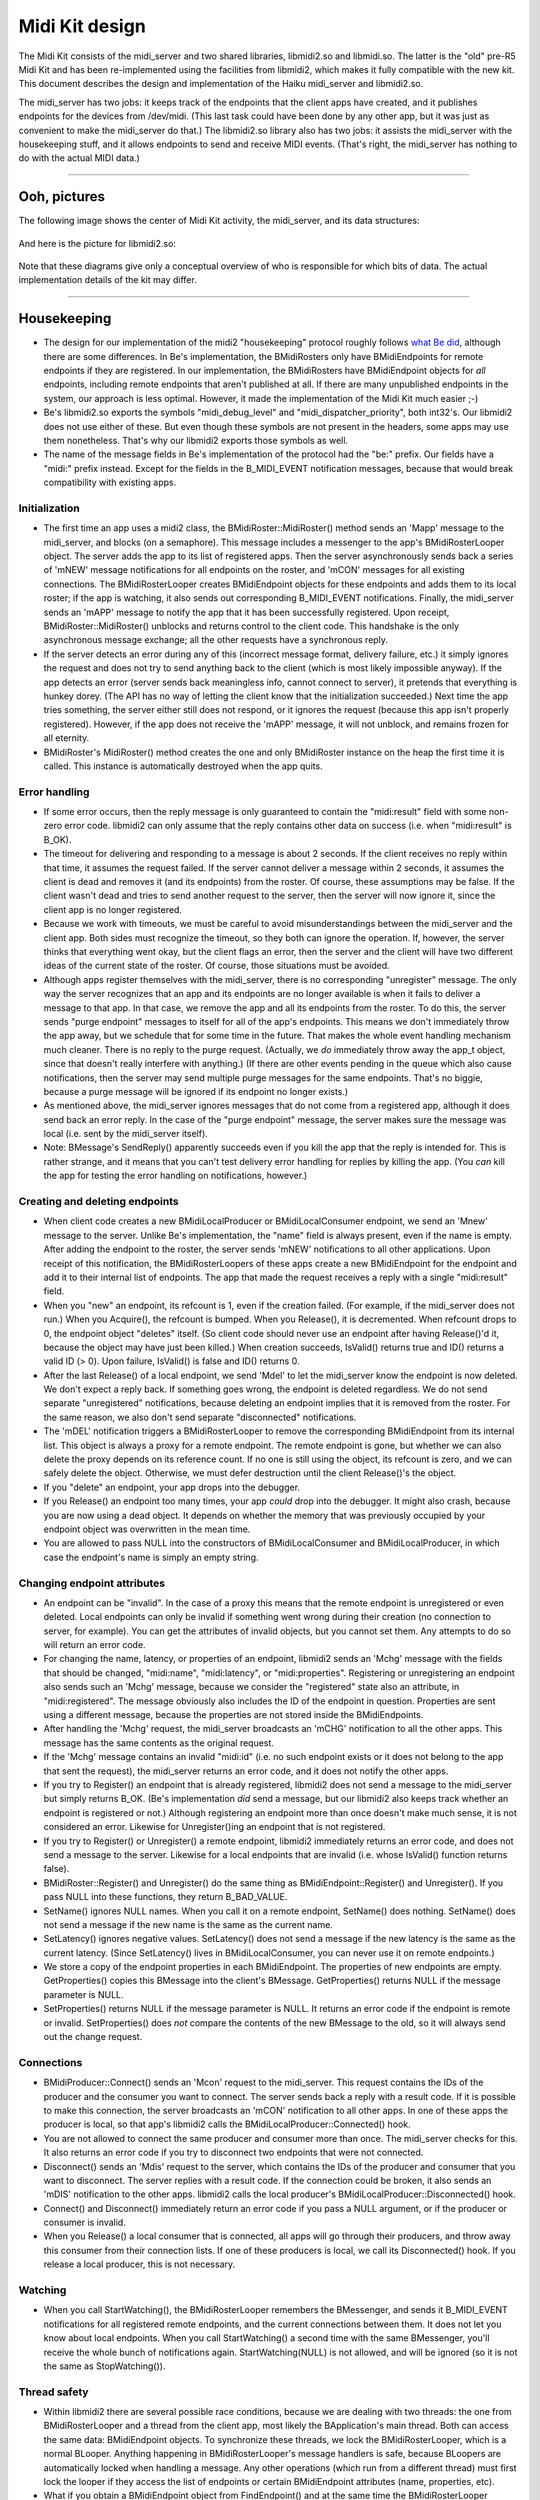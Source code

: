 Midi Kit design
===============

The Midi Kit consists of the midi_server and two shared libraries,
libmidi2.so and libmidi.so. The latter is the "old" pre-R5 Midi Kit and
has been re-implemented using the facilities from libmidi2, which makes
it fully compatible with the new kit. This document describes the design
and implementation of the Haiku midi_server and libmidi2.so.

The midi_server has two jobs: it keeps track of the endpoints that the
client apps have created, and it publishes endpoints for the devices
from /dev/midi. (This last task could have been done by any other app,
but it was just as convenient to make the midi_server do that.) The
libmidi2.so library also has two jobs: it assists the midi_server with
the housekeeping stuff, and it allows endpoints to send and receive MIDI
events. (That's right, the midi_server has nothing to do with the actual
MIDI data.)

--------------

Ooh, pictures
-------------

The following image shows the center of Midi Kit activity, the
midi_server, and its data structures:

   |image0|

And here is the picture for libmidi2.so:

   |image1|

Note that these diagrams give only a conceptual overview of who is
responsible for which bits of data. The actual implementation details of
the kit may differ.

--------------

Housekeeping
------------

-  The design for our implementation of the midi2 "housekeeping"
   protocol roughly follows `what Be did <oldprotocol.html>`__, although
   there are some differences. In Be's implementation, the BMidiRosters
   only have BMidiEndpoints for remote endpoints if they are registered.
   In our implementation, the BMidiRosters have BMidiEndpoint objects
   for *all* endpoints, including remote endpoints that aren't published
   at all. If there are many unpublished endpoints in the system, our
   approach is less optimal. However, it made the implementation of the
   Midi Kit much easier ;-)

-  Be's libmidi2.so exports the symbols "midi_debug_level" and
   "midi_dispatcher_priority", both int32's. Our libmidi2 does not use
   either of these. But even though these symbols are not present in the
   headers, some apps may use them nonetheless. That's why our libmidi2
   exports those symbols as well.

-  The name of the message fields in Be's implementation of the protocol
   had the "be:" prefix. Our fields have a "midi:" prefix instead.
   Except for the fields in the B_MIDI_EVENT notification messages,
   because that would break compatibility with existing apps.

Initialization
~~~~~~~~~~~~~~

-  The first time an app uses a midi2 class, the
   BMidiRoster::MidiRoster() method sends an 'Mapp' message to the
   midi_server, and blocks (on a semaphore). This message includes a
   messenger to the app's BMidiRosterLooper object. The server adds the
   app to its list of registered apps. Then the server asynchronously
   sends back a series of 'mNEW' message notifications for all endpoints
   on the roster, and 'mCON' messages for all existing connections. The
   BMidiRosterLooper creates BMidiEndpoint objects for these endpoints
   and adds them to its local roster; if the app is watching, it also
   sends out corresponding B_MIDI_EVENT notifications. Finally, the
   midi_server sends an 'mAPP' message to notify the app that it has
   been successfully registered. Upon receipt, BMidiRoster::MidiRoster()
   unblocks and returns control to the client code. This handshake is
   the only asynchronous message exchange; all the other requests have a
   synchronous reply.

-  If the server detects an error during any of this (incorrect message
   format, delivery failure, etc.) it simply ignores the request and
   does not try to send anything back to the client (which is most
   likely impossible anyway). If the app detects an error (server sends
   back meaningless info, cannot connect to server), it pretends that
   everything is hunkey dorey. (The API has no way of letting the client
   know that the initialization succeeded.) Next time the app tries
   something, the server either still does not respond, or it ignores
   the request (because this app isn't properly registered). However, if
   the app does not receive the 'mAPP' message, it will not unblock, and
   remains frozen for all eternity.

-  BMidiRoster's MidiRoster() method creates the one and only
   BMidiRoster instance on the heap the first time it is called. This
   instance is automatically destroyed when the app quits.

Error handling
~~~~~~~~~~~~~~

-  If some error occurs, then the reply message is only guaranteed to
   contain the "midi:result" field with some non- zero error code.
   libmidi2 can only assume that the reply contains other data on
   success (i.e. when "midi:result" is B_OK).

-  The timeout for delivering and responding to a message is about 2
   seconds. If the client receives no reply within that time, it assumes
   the request failed. If the server cannot deliver a message within 2
   seconds, it assumes the client is dead and removes it (and its
   endpoints) from the roster. Of course, these assumptions may be
   false. If the client wasn't dead and tries to send another request to
   the server, then the server will now ignore it, since the client app
   is no longer registered.

-  Because we work with timeouts, we must be careful to avoid
   misunderstandings between the midi_server and the client app. Both
   sides must recognize the timeout, so they both can ignore the
   operation. If, however, the server thinks that everything went okay,
   but the client flags an error, then the server and the client will
   have two different ideas of the current state of the roster. Of
   course, those situations must be avoided.

-  Although apps register themselves with the midi_server, there is no
   corresponding "unregister" message. The only way the server
   recognizes that an app and its endpoints are no longer available is
   when it fails to deliver a message to that app. In that case, we
   remove the app and all its endpoints from the roster. To do this, the
   server sends "purge endpoint" messages to itself for all of the app's
   endpoints. This means we don't immediately throw the app away, but we
   schedule that for some time in the future. That makes the whole event
   handling mechanism much cleaner. There is no reply to the purge
   request. (Actually, we *do* immediately throw away the app_t object,
   since that doesn't really interfere with anything.) (If there are
   other events pending in the queue which also cause notifications,
   then the server may send multiple purge messages for the same
   endpoints. That's no biggie, because a purge message will be ignored
   if its endpoint no longer exists.)

-  As mentioned above, the midi_server ignores messages that do not come
   from a registered app, although it does send back an error reply. In
   the case of the "purge endpoint" message, the server makes sure the
   message was local (i.e. sent by the midi_server itself).

-  Note: BMessage's SendReply() apparently succeeds even if you kill the
   app that the reply is intended for. This is rather strange, and it
   means that you can't test delivery error handling for replies by
   killing the app. (You *can* kill the app for testing the error
   handling on notifications, however.)

Creating and deleting endpoints
~~~~~~~~~~~~~~~~~~~~~~~~~~~~~~~

-  When client code creates a new BMidiLocalProducer or
   BMidiLocalConsumer endpoint, we send an 'Mnew' message to the server.
   Unlike Be's implementation, the "name" field is always present, even
   if the name is empty. After adding the endpoint to the roster, the
   server sends 'mNEW' notifications to all other applications. Upon
   receipt of this notification, the BMidiRosterLoopers of these apps
   create a new BMidiEndpoint for the endpoint and add it to their
   internal list of endpoints. The app that made the request receives a
   reply with a single "midi:result" field.

-  When you "new" an endpoint, its refcount is 1, even if the creation
   failed. (For example, if the midi_server does not run.) When you
   Acquire(), the refcount is bumped. When you Release(), it is
   decremented. When refcount drops to 0, the endpoint object "deletes"
   itself. (So client code should never use an endpoint after having
   Release()'d it, because the object may have just been killed.) When
   creation succeeds, IsValid() returns true and ID() returns a valid ID
   (> 0). Upon failure, IsValid() is false and ID() returns 0.

-  After the last Release() of a local endpoint, we send 'Mdel' to let
   the midi_server know the endpoint is now deleted. We don't expect a
   reply back. If something goes wrong, the endpoint is deleted
   regardless. We do not send separate "unregistered" notifications,
   because deleting an endpoint implies that it is removed from the
   roster. For the same reason, we also don't send separate
   "disconnected" notifications.

-  The 'mDEL' notification triggers a BMidiRosterLooper to remove the
   corresponding BMidiEndpoint from its internal list. This object is
   always a proxy for a remote endpoint. The remote endpoint is gone,
   but whether we can also delete the proxy depends on its reference
   count. If no one is still using the object, its refcount is zero, and
   we can safely delete the object. Otherwise, we must defer destruction
   until the client Release()'s the object.

-  If you "delete" an endpoint, your app drops into the debugger.

-  If you Release() an endpoint too many times, your app *could* drop
   into the debugger. It might also crash, because you are now using a
   dead object. It depends on whether the memory that was previously
   occupied by your endpoint object was overwritten in the mean time.

-  You are allowed to pass NULL into the constructors of
   BMidiLocalConsumer and BMidiLocalProducer, in which case the
   endpoint's name is simply an empty string.

Changing endpoint attributes
~~~~~~~~~~~~~~~~~~~~~~~~~~~~

-  An endpoint can be "invalid". In the case of a proxy this means that
   the remote endpoint is unregistered or even deleted. Local endpoints
   can only be invalid if something went wrong during their creation (no
   connection to server, for example). You can get the attributes of
   invalid objects, but you cannot set them. Any attempts to do so will
   return an error code.

-  For changing the name, latency, or properties of an endpoint,
   libmidi2 sends an 'Mchg' message with the fields that should be
   changed, "midi:name", "midi:latency", or "midi:properties".
   Registering or unregistering an endpoint also sends such an 'Mchg'
   message, because we consider the "registered" state also an
   attribute, in "midi:registered". The message obviously also includes
   the ID of the endpoint in question. Properties are sent using a
   different message, because the properties are not stored inside the
   BMidiEndpoints.

-  After handling the 'Mchg' request, the midi_server broadcasts an
   'mCHG' notification to all the other apps. This message has the same
   contents as the original request.

-  If the 'Mchg' message contains an invalid "midi:id" (i.e. no such
   endpoint exists or it does not belong to the app that sent the
   request), the midi_server returns an error code, and it does not
   notify the other apps.

-  If you try to Register() an endpoint that is already registered,
   libmidi2 does not send a message to the midi_server but simply
   returns B_OK. (Be's implementation *did* send a message, but our
   libmidi2 also keeps track whether an endpoint is registered or not.)
   Although registering an endpoint more than once doesn't make much
   sense, it is not considered an error. Likewise for Unregister()ing an
   endpoint that is not registered.

-  If you try to Register() or Unregister() a remote endpoint, libmidi2
   immediately returns an error code, and does not send a message to the
   server. Likewise for a local endpoints that are invalid (i.e. whose
   IsValid() function returns false).

-  BMidiRoster::Register() and Unregister() do the same thing as
   BMidiEndpoint::Register() and Unregister(). If you pass NULL into
   these functions, they return B_BAD_VALUE.

-  SetName() ignores NULL names. When you call it on a remote endpoint,
   SetName() does nothing. SetName() does not send a message if the new
   name is the same as the current name.

-  SetLatency() ignores negative values. SetLatency() does not send a
   message if the new latency is the same as the current latency. (Since
   SetLatency() lives in BMidiLocalConsumer, you can never use it on
   remote endpoints.)

-  We store a copy of the endpoint properties in each BMidiEndpoint. The
   properties of new endpoints are empty. GetProperties() copies this
   BMessage into the client's BMessage. GetProperties() returns NULL if
   the message parameter is NULL.

-  SetProperties() returns NULL if the message parameter is NULL. It
   returns an error code if the endpoint is remote or invalid.
   SetProperties() does *not* compare the contents of the new BMessage
   to the old, so it will always send out the change request.

Connections
~~~~~~~~~~~

-  BMidiProducer::Connect() sends an 'Mcon' request to the midi_server.
   This request contains the IDs of the producer and the consumer you
   want to connect. The server sends back a reply with a result code. If
   it is possible to make this connection, the server broadcasts an
   'mCON' notification to all other apps. In one of these apps the
   producer is local, so that app's libmidi2 calls the
   BMidiLocalProducer::Connected() hook.

-  You are not allowed to connect the same producer and consumer more
   than once. The midi_server checks for this. It also returns an error
   code if you try to disconnect two endpoints that were not connected.

-  Disconnect() sends an 'Mdis' request to the server, which contains
   the IDs of the producer and consumer that you want to disconnect. The
   server replies with a result code. If the connection could be broken,
   it also sends an 'mDIS' notification to the other apps. libmidi2
   calls the local producer's BMidiLocalProducer::Disconnected() hook.

-  Connect() and Disconnect() immediately return an error code if you
   pass a NULL argument, or if the producer or consumer is invalid.

-  When you Release() a local consumer that is connected, all apps will
   go through their producers, and throw away this consumer from their
   connection lists. If one of these producers is local, we call its
   Disconnected() hook. If you release a local producer, this is not
   necessary.

Watching
~~~~~~~~

-  When you call StartWatching(), the BMidiRosterLooper remembers the
   BMessenger, and sends it B_MIDI_EVENT notifications for all
   registered remote endpoints, and the current connections between
   them. It does not let you know about local endpoints. When you call
   StartWatching() a second time with the same BMessenger, you'll
   receive the whole bunch of notifications again. StartWatching(NULL)
   is not allowed, and will be ignored (so it is not the same as
   StopWatching()).

Thread safety
~~~~~~~~~~~~~

-  Within libmidi2 there are several possible race conditions, because
   we are dealing with two threads: the one from BMidiRosterLooper and a
   thread from the client app, most likely the BApplication's main
   thread. Both can access the same data: BMidiEndpoint objects. To
   synchronize these threads, we lock the BMidiRosterLooper, which is a
   normal BLooper. Anything happening in BMidiRosterLooper's message
   handlers is safe, because BLoopers are automatically locked when
   handling a message. Any other operations (which run from a different
   thread) must first lock the looper if they access the list of
   endpoints or certain BMidiEndpoint attributes (name, properties,
   etc).

-  What if you obtain a BMidiEndpoint object from FindEndpoint() and at
   the same time the BMidiRosterLooper receives an 'mDEL' request to
   delete that endpoint? FindEndpoint() locks the looper, and bumps the
   endpoint object before giving it to you. Now the looper sees that the
   endpoint's refcount is larger than 0, so it won't delete it (although
   it will remove the endpoint from its internal list). What if you
   Acquire() or Release() a remote endpoint while it is being deleted by
   the looper? That also won't happen, because if you have a pointer to
   that endpoint, its refcount is at least 1 and the looper won't delete
   it.

-  It is not safe to use a BMidiEndpoint and/or the BMidiRoster from
   more than one client thread at a time; if you want to do that, you
   should synchronize access to these objects yourself. The only
   exception is the Spray() functions from BMidiLocalProducer, since
   most producers have a separate thread to spray their MIDI events.
   This is fine, as long as that thread isn't used for anything else,
   and it is the only one that does the spraying.

-  BMidiProducer objects keep a list of consumers they are connected to.
   This list can be accessed by several threads at a time: the client's
   thread, the BMidiRosterLooper thread, and possibly a separate thread
   that is spraying MIDI events. We could have locked the producer using
   BMidiRosterLooper's lock, but that would freeze everything else while
   the producer is spraying events. Conversely, it would freeze all
   producers while the looper is talking to the midi_server. To lock
   with a finer granularity, each BMidiProducer has its own BLocker,
   which is used only to lock the list of connected consumers.

Misc remarks
~~~~~~~~~~~~

-  BMidiEndpoint keeps track of its local/remote state with an "isLocal"
   variable, and whether it is a producer/consumer with "isConsumer". It
   also has an "isRegistered" field to remember whether this endpoint is
   registered or not. Why not lump all these different states together
   into one "flags" bitmask? The reason is that isLocal only makes sense
   to this application, not to others. Also, the values of isLocal and
   isConsumer never change, but isRegistered does. It made more sense
   (and clearer code) to separate them out. Finally, isRegistered does
   not need to be protected by a lock, even though it can be accessed by
   multiple threads at a time. Reading and writing a bool is atomic, so
   this can't get messed up.

The messages
~~~~~~~~~~~~

   ::

      Message: Mapp (MSG_REGISTER_APP)
          BMessenger midi:messenger
      Reply: 
          (no reply)

      Message: mAPP (MSG_APP_REGISTERED)
          (no fields)

      Message: Mnew (MSG_CREATE_ENDPOINT)
          bool     midi:consumer
          bool     midi:registered
          char[]   midi:name
          BMessage midi:properties
          int32    midi:port       (consumer only)
          int64    midi:latency    (consumer only)
      Reply:
          int32    midi:result
          int32    midi:id

      Message: mNEW (MSG_ENPOINT_CREATED)
          int32    midi:id
          bool     midi:consumer
          bool     midi:registered
          char[]   midi:name
          BMessage midi:properties
          int32    midi:port       (consumer only)
          int64    midi:latency    (consumer only)

      Message: Mdel (MSG_DELETE_ENDPOINT)
          int32 midi:id
      Reply: 
          (no reply)

      Message: Mdie (MSG_PURGE_ENDPOINT)
          int32 midi:id
      Reply: 
          (no reply)

      Message: mDEL (MSG_ENDPOINT_DELETED)
          int32 midi:id

      Message: Mchg (MSG_CHANGE_ENDPOINT)
          int32    midi:id
          int32    midi:registered (optional)
          char[]   midi:name       (optional)
          int64    midi:latency    (optional)
          BMessage midi:properties (optional)
      Reply:
          int32 midi:result

      Message: mCHG (MSG_ENDPOINT_CHANGED)
          int32 midi:id
          int32    midi:registered (optional)
          char[]   midi:name       (optional)
          int64    midi:latency    (optional)
          BMessage midi:properties (optional)

--------------

MIDI events
-----------

-  MIDI events are always sent from a BMidiLocalProducer to a
   BMidiLocalConsumer. Proxy endpoint objects have nothing to do with
   this. During its construction, the local consumer creates a kernel
   port. The ID of this port is published, so everyone knows what it is.
   When a producer sprays an event, it creates a message that it sends
   to the ports of all connected consumers.

-  This means that the Midi Kit considers MIDI messages as discrete
   events. Hardware drivers chop the stream of incoming MIDI data into
   separate events that they send out to one or more kernel ports.
   Consumers never have to worry about parsing a stream of MIDI data,
   just about handling a bunch of separate events.

-  Each BMidiLocalConsumer has a (realtime priority) thread associated
   with it that waits for data to arrive at the port. As soon as a new
   MIDI message comes in, the thread examines it and feeds it to the
   Data() hook. The Data() hook ignores the message if the "atomic" flag
   is false, or passes it on to one of the other hook functions
   otherwise. Incoming messages are also ignored if their contents are
   not valid; for example, if they have too few or too many bytes for a
   certain type of MIDI event.

-  Unlike the consumer, BMidiLocalProducer has no thread of its own. As
   a result, spraying MIDI events always happens in the thread of the
   caller. Because the consumer port's queue is only 1 message deep,
   spray functions will block if the consumer thread is already busy
   handling another MIDI event. (For this reason, the Midi Kit does not
   support interleaving of real time messages with lower priority
   messages such as sysex dumps, except at the driver level.)

-  The producer does not just send MIDI event data to the consumer, it
   also sends a 20-byte header describing the event. The total message
   looks like this:

      +---------+------------------------------+
      | 4 bytes | ID of the producer           |
      +---------+------------------------------+
      | 4 bytes | ID of the consumer           |
      +---------+------------------------------+
      | 8 bytes | performance time             |
      +---------+------------------------------+
      | 1 byte  | atomic (1 = true, 0 = false) |
      +---------+------------------------------+
      | 3 bytes | padding (0)                  |
      +---------+------------------------------+
      | x bytes | MIDI event data              |
      +---------+------------------------------+

-  In the case of a sysex event, the SystemExclusive() hook is only
   called if the first byte of the message is 0xF0. The sysex end marker
   (0xF7) is optional; only if the last byte is 0xF7 we strip it off.
   This is unlike Be's implementation, which all always strips the last
   byte even when it is not 0xF7. According to the MIDI spec, 0xF7 is
   not really required; any non-realtime status byte ends a sysex
   message.

-  SprayTempoChange() sends 0xFF5103tttttt, where tttttt is
   60,000,000/bpm. This feature is not really part of the MIDI spec, but
   an extension from the SMF (Standard MIDI File) format. Of course, the
   TempoChange() hook is called in response to this message.

-  The MIDI spec allows for a number of shortcuts. A Note On event with
   velocity 0 is supposed to be interpreted as a Note Off, for example.
   The Midi Kit does not concern itself with these shortcuts. In this
   case, it still calls the NoteOn() hook with a velocity parameter of
   0.

-  The purpose of BMidiLocalConsumer's AllNotesOff() function is not
   entirely clear. All Notes Off is a so-called "channel mode message"
   and is generated by doing a SprayControlChange(channel,
   B_ALL_NOTES_OFF, 0). BMidi has an AllNotesOff() function that sends
   an All Notes Off event to all channels, and possible Note Off events
   to all keys on all channels as well. I suspect someone at Be was
   confused by AllNotesOff() being declared "virtual", and thought it
   was a hook function. Only that would explain it being in
   BMidiLocalConsumer as opposed to BMidiLocalProducer, where it would
   have made sense. The disassembly for Be's libmidi2.so shows that
   AllNotesOff() is empty, so to cut a long story short, our
   AllNotesOff() simply does nothing and is never invoked either.

-  There are several types of System Common events, each of which takes
   a different number of data bytes (0, 1, or 2). But
   SpraySystemCommon() and the SystemCommon() hook are always given 2
   data parameters. The Midi Kit simply ignores the extra data bytes; in
   fact, in our implementation it doesn't even send them. (The Be
   implementation always sends 2 data bytes, but that will confuse the
   Midi Kit if the client does a SprayData() of a common event instead.
   In our case, that will still invoke the SystemCommon() hook, because
   we are not as easily fooled.)

-  Handling of timeouts is fairly straightforward. When reading from the
   port, we specify an absolute timeout. When the port function returns
   with a B_TIMED_OUT error code, we call the Timeout() hook. Then we
   reset the timeout value to -1, which means that timeouts are disabled
   (until the client calls SetTimeout() again). This design means that a
   call to SetTimeout() only takes effect the next time we read from the
   port, i.e. after at least one new MIDI event is received (or the
   previous timeout is triggered). Even though BMidiLocalConsumer's
   timeout and timeoutData values are accessed by two different threads,
   I did not bother to protect this. Both values are int32's and
   reading/writing them should be an atomic operation on most processors
   anyway.

.. |image0| image:: midi_server.png
.. |image1| image:: libmidi2.png


